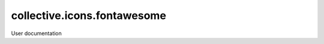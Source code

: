 ============================
collective.icons.fontawesome
============================

User documentation
